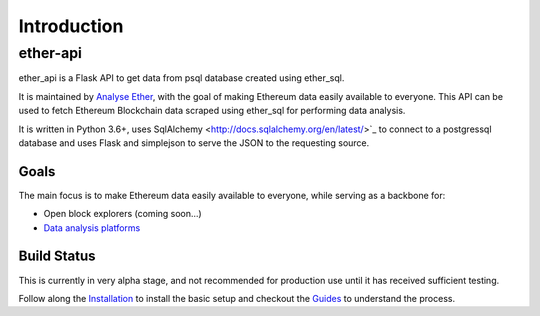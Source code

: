 Introduction
============

ether-api
~~~~~~~~~~~~~~~~

ether_api is a Flask API to get data from psql database created using ether_sql.

It is maintained by `Analyse Ether <https://www.analyseether.com/>`_, with the goal of making Ethereum data easily available to everyone. This API can be used to fetch Ethereum Blockchain data scraped using ether_sql for performing data analysis.

It is written in Python 3.6+, uses SqlAlchemy <http://docs.sqlalchemy.org/en/latest/>`_ to connect to a postgressql database and uses Flask and simplejson to serve the JSON to the requesting source.

Goals
-----

The main focus is to make Ethereum data easily available to everyone, while serving as a backbone for:

* Open block explorers (coming soon...)
* `Data analysis platforms <https://www.analyseether.com/>`_

Build Status
------------
This is currently in very alpha stage, and not recommended for production use until it has received sufficient testing.

Follow along the `Installation <installation.html>`_ to install the basic setup and checkout the `Guides <./guides/index.html>`_ to understand the process.
